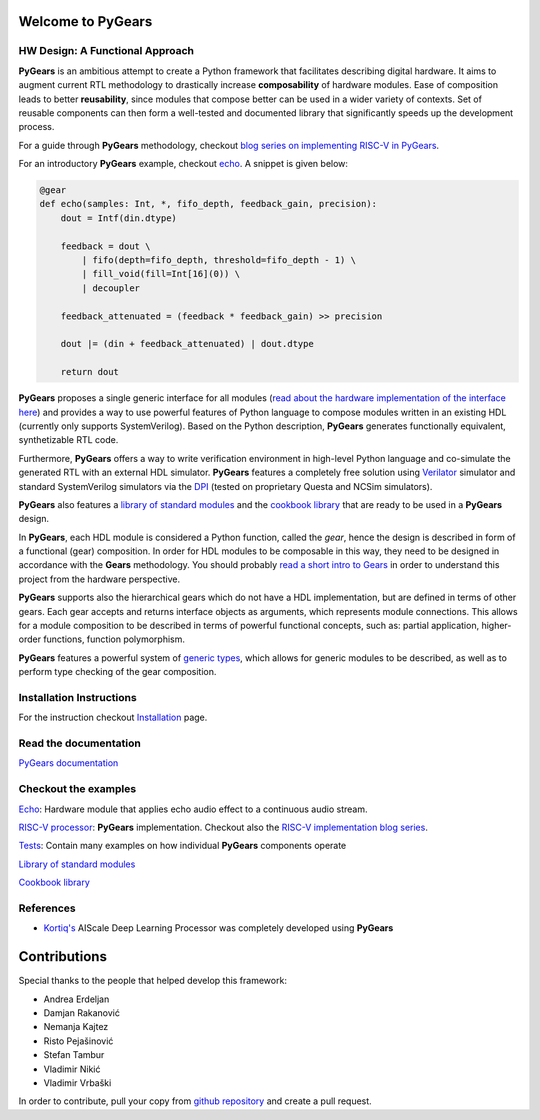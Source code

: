 Welcome to PyGears 
==================

HW Design: A Functional Approach
---------------------------------

**PyGears** is an ambitious attempt to create a Python framework that facilitates describing digital hardware. It aims to augment current RTL methodology to drastically increase **composability** of hardware modules. Ease of composition leads to better **reusability**, since modules that compose better can be used in a wider variety of contexts. Set of reusable components can then form a well-tested and documented library that significantly speeds up the development process.  

For a guide through **PyGears** methodology, checkout `blog series on implementing RISC-V in PyGears <https://www.pygears.org/blog/riscv/introduction.html>`_. 

For an introductory **PyGears** example, checkout `echo <https://www.pygears.org/echo.html#echo-examples>`_. A snippet is given below: 

.. code-block:: python

  @gear
  def echo(samples: Int, *, fifo_depth, feedback_gain, precision):
      dout = Intf(din.dtype)

      feedback = dout \
          | fifo(depth=fifo_depth, threshold=fifo_depth - 1) \
          | fill_void(fill=Int[16](0)) \
          | decoupler

      feedback_attenuated = (feedback * feedback_gain) >> precision

      dout |= (din + feedback_attenuated) | dout.dtype

      return dout

**PyGears** proposes a single generic interface for all modules (`read about the hardware implementation of the interface here <https://www.pygears.org/gears.html#gears-interface>`_) and provides a way to use powerful features of Python language to compose modules written in an existing HDL (currently only supports SystemVerilog). Based on the Python description, **PyGears** generates functionally equivalent, synthetizable RTL code.

Furthermore, **PyGears** offers a way to write verification environment in high-level Python language and co-simulate the generated RTL with an external HDL simulator. **PyGears** features a completely free solution using `Verilator <http://www.veripool.org/wiki/verilator>`_ simulator and standard SystemVerilog simulators via the `DPI <https://en.wikipedia.org/wiki/SystemVerilog_DPI>`_ (tested on proprietary Questa and NCSim simulators).

**PyGears** also features a `library of standard modules <https://github.com/bogdanvuk/pygears/tree/master/pygears/common>`_ and the `cookbook library <https://github.com/bogdanvuk/pygears/tree/master/pygears/cookbook>`_ that are ready to be used in a **PyGears** design.

In **PyGears**, each HDL module is considered a Python function, called the *gear*, hence the design is described in form of a functional (gear) composition. In order for HDL modules to be composable in this way, they need to be designed in accordance with the **Gears** methodology. You should probably `read a short intro to Gears <https://www.pygears.org/gears.html#gears-introduction-to-gears>`_ in order to understand this project from the hardware perspective.

**PyGears** supports also the hierarchical gears which do not have a HDL implementation, but are defined in terms of other gears. Each gear accepts and returns interface objects as arguments, which represents module connections. This allows for a module composition to be described in terms of powerful functional concepts, such as: partial application, higher-order functions, function polymorphism.

**PyGears** features a powerful system of `generic types <https://www.pygears.org/typing.html#typing>`_, which allows for generic modules to be described, as well as to perform type checking of the gear composition.

Installation Instructions
-------------------------

For the instruction checkout `Installation <https://www.pygears.org/install.html#install>`_ page.

Read the documentation
----------------------

`PyGears documentation <https://www.pygears.org/>`_

Checkout the examples
---------------------

`Echo <https://www.pygears.org/echo.html#echo-examples>`_: Hardware module that applies echo audio effect to a continuous audio stream.

`RISC-V processor <https://github.com/bogdanvuk/pygears_riscv>`__: **PyGears** implementation. Checkout also the `RISC-V implementation blog series <https://www.pygears.org/blog/riscv/introduction.html>`_.

`Tests <https://github.com/bogdanvuk/pygears/tree/master/tests>`_: Contain many examples on how individual **PyGears** components operate

`Library of standard modules <https://github.com/bogdanvuk/pygears/tree/master/pygears/common>`_

`Cookbook library <https://github.com/bogdanvuk/pygears/tree/master/pygears/cookbook>`_

References
----------

- `Kortiq's <http://www.kortiq.com/>`_ AIScale Deep Learning Processor was completely developed using **PyGears**

Contributions
=============

Special thanks to the people that helped develop this framework:

- Andrea Erdeljan
- Damjan Rakanović
- Nemanja Kajtez
- Risto Pejašinović
- Stefan Tambur
- Vladimir Nikić
- Vladimir Vrbaški

In order to contribute, pull your copy from `github repository <https://github.com/bogdanvuk/pygears>`_ and create a pull request.

